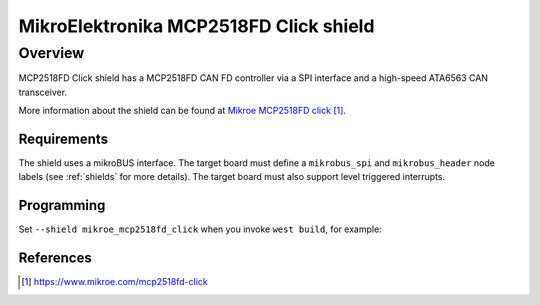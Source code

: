 .. _mikroe_mcp2518fd_click_shield:

MikroElektronika MCP2518FD Click shield
#######################################

Overview
--------

MCP2518FD Click shield has a MCP2518FD CAN FD controller via a SPI
interface and a high-speed ATA6563 CAN transceiver.

More information about the shield can be found at
`Mikroe MCP2518FD click`_.

Requirements
************

The shield uses a mikroBUS interface. The target board must define
a ``mikrobus_spi`` and ``mikrobus_header``  node labels
(see :ref:`shields` for more details). The target board must also
support level triggered interrupts.

Programming
***********

Set ``--shield mikroe_mcp2518fd_click`` when you invoke ``west build``,
for example:

.. zephyr-app-commands::
   :zephyr-app: samples/drivers/can/counter
   :board: lpcxpresso55s28
   :shield: mikroe_mcp2518fd_click
   :goals: build flash

References
**********

.. target-notes::

.. _Mikroe MCP2518FD click:
   https://www.mikroe.com/mcp2518fd-click
